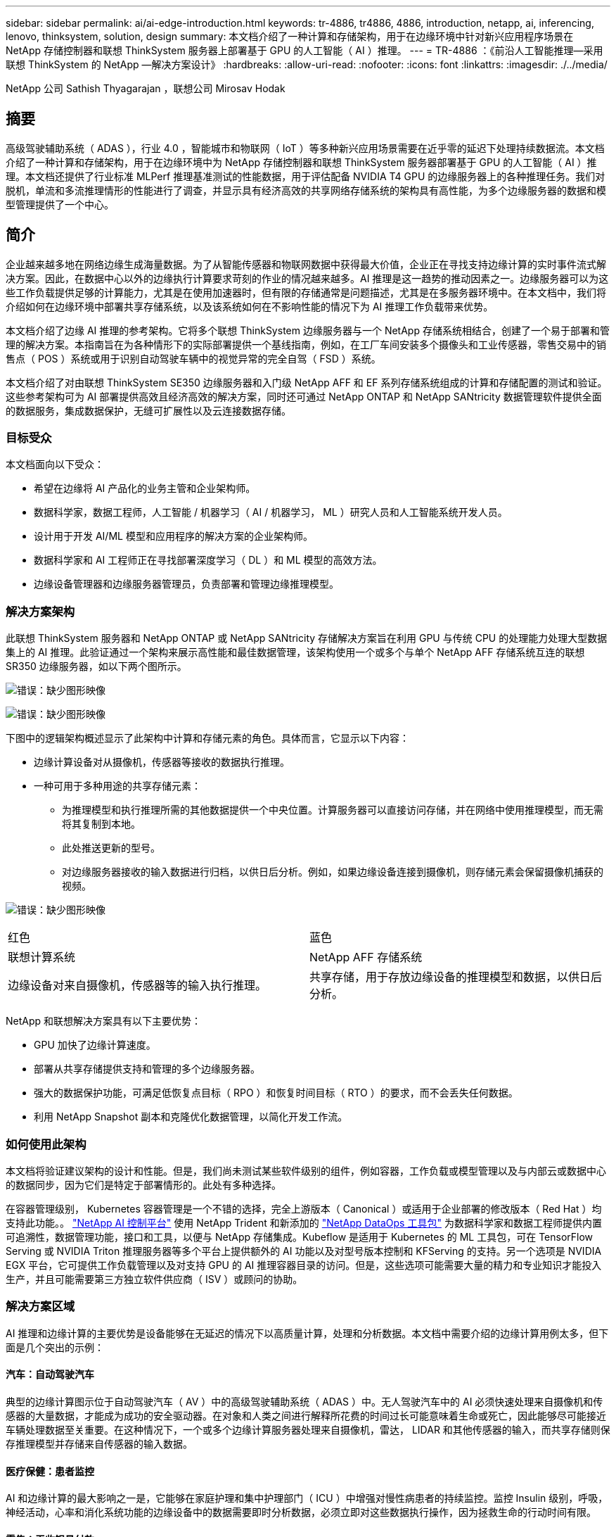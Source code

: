 ---
sidebar: sidebar 
permalink: ai/ai-edge-introduction.html 
keywords: tr-4886, tr4886, 4886, introduction, netapp, ai, inferencing, lenovo, thinksystem, solution, design 
summary: 本文档介绍了一种计算和存储架构，用于在边缘环境中针对新兴应用程序场景在 NetApp 存储控制器和联想 ThinkSystem 服务器上部署基于 GPU 的人工智能（ AI ）推理。 
---
= TR-4886 ：《前沿人工智能推理—采用联想 ThinkSystem 的 NetApp —解决方案设计》
:hardbreaks:
:allow-uri-read: 
:nofooter: 
:icons: font
:linkattrs: 
:imagesdir: ./../media/


NetApp 公司 Sathish Thyagarajan ，联想公司 Mirosav Hodak



== 摘要

高级驾驶辅助系统（ ADAS ），行业 4.0 ，智能城市和物联网（ IoT ）等多种新兴应用场景需要在近乎零的延迟下处理持续数据流。本文档介绍了一种计算和存储架构，用于在边缘环境中为 NetApp 存储控制器和联想 ThinkSystem 服务器部署基于 GPU 的人工智能（ AI ）推理。本文档还提供了行业标准 MLPerf 推理基准测试的性能数据，用于评估配备 NVIDIA T4 GPU 的边缘服务器上的各种推理任务。我们对脱机，单流和多流推理情形的性能进行了调查，并显示具有经济高效的共享网络存储系统的架构具有高性能，为多个边缘服务器的数据和模型管理提供了一个中心。



== 简介

企业越来越多地在网络边缘生成海量数据。为了从智能传感器和物联网数据中获得最大价值，企业正在寻找支持边缘计算的实时事件流式解决方案。因此，在数据中心以外的边缘执行计算要求苛刻的作业的情况越来越多。AI 推理是这一趋势的推动因素之一。边缘服务器可以为这些工作负载提供足够的计算能力，尤其是在使用加速器时，但有限的存储通常是问题描述，尤其是在多服务器环境中。在本文档中，我们将介绍如何在边缘环境中部署共享存储系统，以及该系统如何在不影响性能的情况下为 AI 推理工作负载带来优势。

本文档介绍了边缘 AI 推理的参考架构。它将多个联想 ThinkSystem 边缘服务器与一个 NetApp 存储系统相结合，创建了一个易于部署和管理的解决方案。本指南旨在为各种情形下的实际部署提供一个基线指南，例如，在工厂车间安装多个摄像头和工业传感器，零售交易中的销售点（ POS ）系统或用于识别自动驾驶车辆中的视觉异常的完全自驾（ FSD ）系统。

本文档介绍了对由联想 ThinkSystem SE350 边缘服务器和入门级 NetApp AFF 和 EF 系列存储系统组成的计算和存储配置的测试和验证。这些参考架构可为 AI 部署提供高效且经济高效的解决方案，同时还可通过 NetApp ONTAP 和 NetApp SANtricity 数据管理软件提供全面的数据服务，集成数据保护，无缝可扩展性以及云连接数据存储。



=== 目标受众

本文档面向以下受众：

* 希望在边缘将 AI 产品化的业务主管和企业架构师。
* 数据科学家，数据工程师，人工智能 / 机器学习（ AI / 机器学习， ML ）研究人员和人工智能系统开发人员。
* 设计用于开发 AI/ML 模型和应用程序的解决方案的企业架构师。
* 数据科学家和 AI 工程师正在寻找部署深度学习（ DL ）和 ML 模型的高效方法。
* 边缘设备管理器和边缘服务器管理员，负责部署和管理边缘推理模型。




=== 解决方案架构

此联想 ThinkSystem 服务器和 NetApp ONTAP 或 NetApp SANtricity 存储解决方案旨在利用 GPU 与传统 CPU 的处理能力处理大型数据集上的 AI 推理。此验证通过一个架构来展示高性能和最佳数据管理，该架构使用一个或多个与单个 NetApp AFF 存储系统互连的联想 SR350 边缘服务器，如以下两个图所示。

image:ai-edge-image2.jpg["错误：缺少图形映像"]

image:ai-edge-image17.png["错误：缺少图形映像"]

下图中的逻辑架构概述显示了此架构中计算和存储元素的角色。具体而言，它显示以下内容：

* 边缘计算设备对从摄像机，传感器等接收的数据执行推理。
* 一种可用于多种用途的共享存储元素：
+
** 为推理模型和执行推理所需的其他数据提供一个中央位置。计算服务器可以直接访问存储，并在网络中使用推理模型，而无需将其复制到本地。
** 此处推送更新的型号。
** 对边缘服务器接收的输入数据进行归档，以供日后分析。例如，如果边缘设备连接到摄像机，则存储元素会保留摄像机捕获的视频。




image:ai-edge-image3.png["错误：缺少图形映像"]

|===


| 红色 | 蓝色 


| 联想计算系统 | NetApp AFF 存储系统 


| 边缘设备对来自摄像机，传感器等的输入执行推理。 | 共享存储，用于存放边缘设备的推理模型和数据，以供日后分析。 
|===
NetApp 和联想解决方案具有以下主要优势：

* GPU 加快了边缘计算速度。
* 部署从共享存储提供支持和管理的多个边缘服务器。
* 强大的数据保护功能，可满足低恢复点目标（ RPO ）和恢复时间目标（ RTO ）的要求，而不会丢失任何数据。
* 利用 NetApp Snapshot 副本和克隆优化数据管理，以简化开发工作流。




=== 如何使用此架构

本文档将验证建议架构的设计和性能。但是，我们尚未测试某些软件级别的组件，例如容器，工作负载或模型管理以及与内部云或数据中心的数据同步，因为它们是特定于部署情形的。此处有多种选择。

在容器管理级别， Kubernetes 容器管理是一个不错的选择，完全上游版本（ Canonical ）或适用于企业部署的修改版本（ Red Hat ）均支持此功能。。 link:https://docs.netapp.com/us-en/netapp-solutions/ai/aicp_introduction.html["NetApp AI 控制平台"^] 使用 NetApp Trident 和新添加的 https://github.com/NetApp/netapp-dataops-toolkit/releases/tag/v2.0.0["NetApp DataOps 工具包"^] 为数据科学家和数据工程师提供内置可追溯性，数据管理功能，接口和工具，以便与 NetApp 存储集成。Kubeflow 是适用于 Kubernetes 的 ML 工具包，可在 TensorFlow Serving 或 NVIDIA Triton 推理服务器等多个平台上提供额外的 AI 功能以及对型号版本控制和 KFServing 的支持。另一个选项是 NVIDIA EGX 平台，它可提供工作负载管理以及对支持 GPU 的 AI 推理容器目录的访问。但是，这些选项可能需要大量的精力和专业知识才能投入生产，并且可能需要第三方独立软件供应商（ ISV ）或顾问的协助。



=== 解决方案区域

AI 推理和边缘计算的主要优势是设备能够在无延迟的情况下以高质量计算，处理和分析数据。本文档中需要介绍的边缘计算用例太多，但下面是几个突出的示例：



==== 汽车：自动驾驶汽车

典型的边缘计算图示位于自动驾驶汽车（ AV ）中的高级驾驶辅助系统（ ADAS ）中。无人驾驶汽车中的 AI 必须快速处理来自摄像机和传感器的大量数据，才能成为成功的安全驱动器。在对象和人类之间进行解释所花费的时间过长可能意味着生命或死亡，因此能够尽可能接近车辆处理数据至关重要。在这种情况下，一个或多个边缘计算服务器处理来自摄像机，雷达， LIDAR 和其他传感器的输入，而共享存储则保存推理模型并存储来自传感器的输入数据。



==== 医疗保健：患者监控

AI 和边缘计算的最大影响之一是，它能够在家庭护理和集中护理部门（ ICU ）中增强对慢性病患者的持续监控。监控 Insulin 级别，呼吸，神经活动，心率和消化系统功能的边缘设备中的数据需要即时分析数据，必须立即对这些数据执行操作，因为拯救生命的行动时间有限。



==== 零售：无收银员付款

边缘计算可以为 AI 和 ML 提供支持，帮助零售商缩短结账时间并增加流量。无收银员系统支持各种组件，例如：

* 身份验证和访问。将物理购物者连接到经过验证的帐户并允许访问零售空间。
* 清单监控。使用传感器， RFID 标签和计算机视觉系统帮助确认买家选择或取消选择商品。
+
此处，每个边缘服务器都会处理每个签出计数器，而共享存储系统则充当一个中央同步点。





==== 金融服务：信息亭的人员安全和防止欺诈

银行组织正在使用 AI 和边缘计算来创新和打造个性化的银行体验。利用实时数据分析和人工智能推理的交互式信息亭现在不仅可以帮助客户提取资金，还可以通过从摄像机捕获的图像主动监控信息亭，以识别对人类安全或欺诈行为的风险。在这种情况下，边缘计算服务器和共享存储系统连接到交互式信息亭和摄像机，以帮助银行使用 AI 推理模型收集和处理数据。



==== 制造业：行业 4.0

第四次工业革命（工业 4.0 ）已经开始，同时也出现了 Smart Factory 和 3D 打印等新兴趋势。为迎接数据主导的未来，大规模机器到机器（ M2M ）通信和物联网已集成在一起，可提高自动化程度，无需人工干预。制造业已经高度自动化，增加 AI 功能是长期趋势的自然延续。AI 可实现自动化操作，借助计算机视觉和其他 AI 功能，可以实现自动化操作。您可以自动执行质量控制或依赖于人类远见或决策的任务，以便更快地分析工厂车间内装配线上的材料，从而帮助制造工厂满足所需的 ISO 安全和质量管理标准。此处，每个计算边缘服务器都连接到一组传感器，用于监控制造过程，更新的推理模型会根据需要推送到共享存储。



==== 电信：防锈检测，塔式检查和网络优化

电信行业使用计算机视觉和人工智能技术来处理图像，这些图像可自动检测到是否存在防腐问题，并识别含有防腐问题的单元塔，因此需要进一步检查。近年来，使用无人机图像和 AI 模型来识别塔中不同的区域，以分析防腐，表面裂纹和防腐的情况有所增加。对 AI 技术的需求继续增长，这些技术可以高效地检查电信基础架构和单元塔，定期评估其降级情况，并在需要时及时修复。

此外，电信领域另一个新兴的使用情形是，使用 AI 和 ML 算法预测数据流量模式，检测支持 5G 的设备，以及自动化和增强多输入和多输出（ MIMG ）能源管理。在无线电塔上使用了 MIMO 硬件来增加网络容量，但这会带来额外的能源成本。在单元站点上部署的 ML 型号的 "MIMO 休眠模式 " 可以预测是否高效使用了无线电，并有助于降低移动网络运营商（ MNO ）的能耗成本。AI 推理和边缘计算解决方案可帮助 MNO 减少来回传输到数据中心的数据量，降低 TCO ，优化网络运营并提高最终用户的整体性能。

link:ai-edge-technology-overview.html["接下来：技术概述"]
